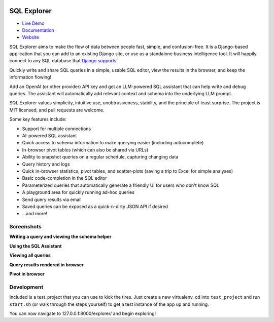 .. image:: https://readthedocs.org/projects/django-sql-explorer/badge/?version=latest
   :target: https://django-sql-explorer.readthedocs.io/en/latest/?badge=latest
   :alt: Documentation Status

.. image:: http://img.shields.io/pypi/v/django-sql-explorer.svg?style=flat-square
    :target: https://pypi.python.org/pypi/django-sql-explorer/
    :alt: Latest Version

.. image:: http://img.shields.io/pypi/dm/django-sql-explorer.svg?style=flat-square
    :target: https://pypi.python.org/pypi/django-sql-explorer/
    :alt: Downloads

.. image:: http://img.shields.io/pypi/l/django-sql-explorer.svg?style=flat-square
    :target: https://pypi.python.org/pypi/django-sql-explorer/
    :alt: License

SQL Explorer
============

* `Live Demo <https://demo.sqlexplorer.io/>`_

* `Documentation <https://django-sql-explorer.readthedocs.io/en/latest/>`_

* `Website <https://www.sqlexplorer.io/>`_

SQL Explorer aims to make the flow of data between people fast,
simple, and confusion-free. It is a Django-based application that you
can add to an existing Django site, or use as a standalone business
intelligence tool. It will happily connect to any SQL database that
`Django supports <https://docs.djangoproject.com/en/5.0/ref/databases/>`_.

Quickly write and share SQL queries in a simple, usable SQL editor,
view the results in the browser, and keep the information flowing!

Add an OpenAI (or other provider) API key and get an LLM-powered
SQL assistant that can help write and debug queries. The assistant
will automatically add relevant context and schema into the underlying
LLM prompt.

SQL Explorer values simplicity, intuitive use, unobtrusiveness,
stability, and the principle of least surprise. The project is MIT
licensed, and pull requests are welcome.

Some key features include:

- Support for multiple connections
- AI-powered SQL assistant
- Quick access to schema information to make querying easier
  (including autocomplete)
- In-browser pivot tables (which can also be shared via URLs)
- Ability to snapshot queries on a regular schedule, capturing changing
  data
- Query history and logs
- Quick in-browser statistics, pivot tables, and scatter-plots (saving
  a trip to Excel for simple analyses)
- Basic code-completion in the SQL editor
- Parameterized queries that automatically generate a friendly UI for
  users who don't know SQL
- A playground area for quickly running ad-hoc queries
- Send query results via email
- Saved queries can be exposed as a quick-n-dirty JSON API if desired
- ...and more!

Screenshots
-----------

**Writing a query and viewing the schema helper**

.. image:: https://sql-explorer.s3.amazonaws.com/4.0-query-with-schema.png

**Using the SQL Assistant**

.. image:: https://sql-explorer.s3.amazonaws.com/4.1-sql-assistant.png

**Viewing all queries**

.. image:: https://sql-explorer.s3.amazonaws.com/4.0-query-list.png

**Query results rendered in browser**

.. image:: https://sql-explorer.s3.amazonaws.com/4.0-query-results.png

**Pivot in browser**

.. image:: https://sql-explorer.s3.amazonaws.com/4.0-pivot.png

Development
------------

Included is a test_project that you can use to kick the tires. Just
create a new virtualenv, cd into ``test_project`` and run ``start.sh`` (or
walk through the steps yourself) to get a test instance of the app up
and running.

You can now navigate to 127.0.0.1:8000/explorer/ and begin exploring!
